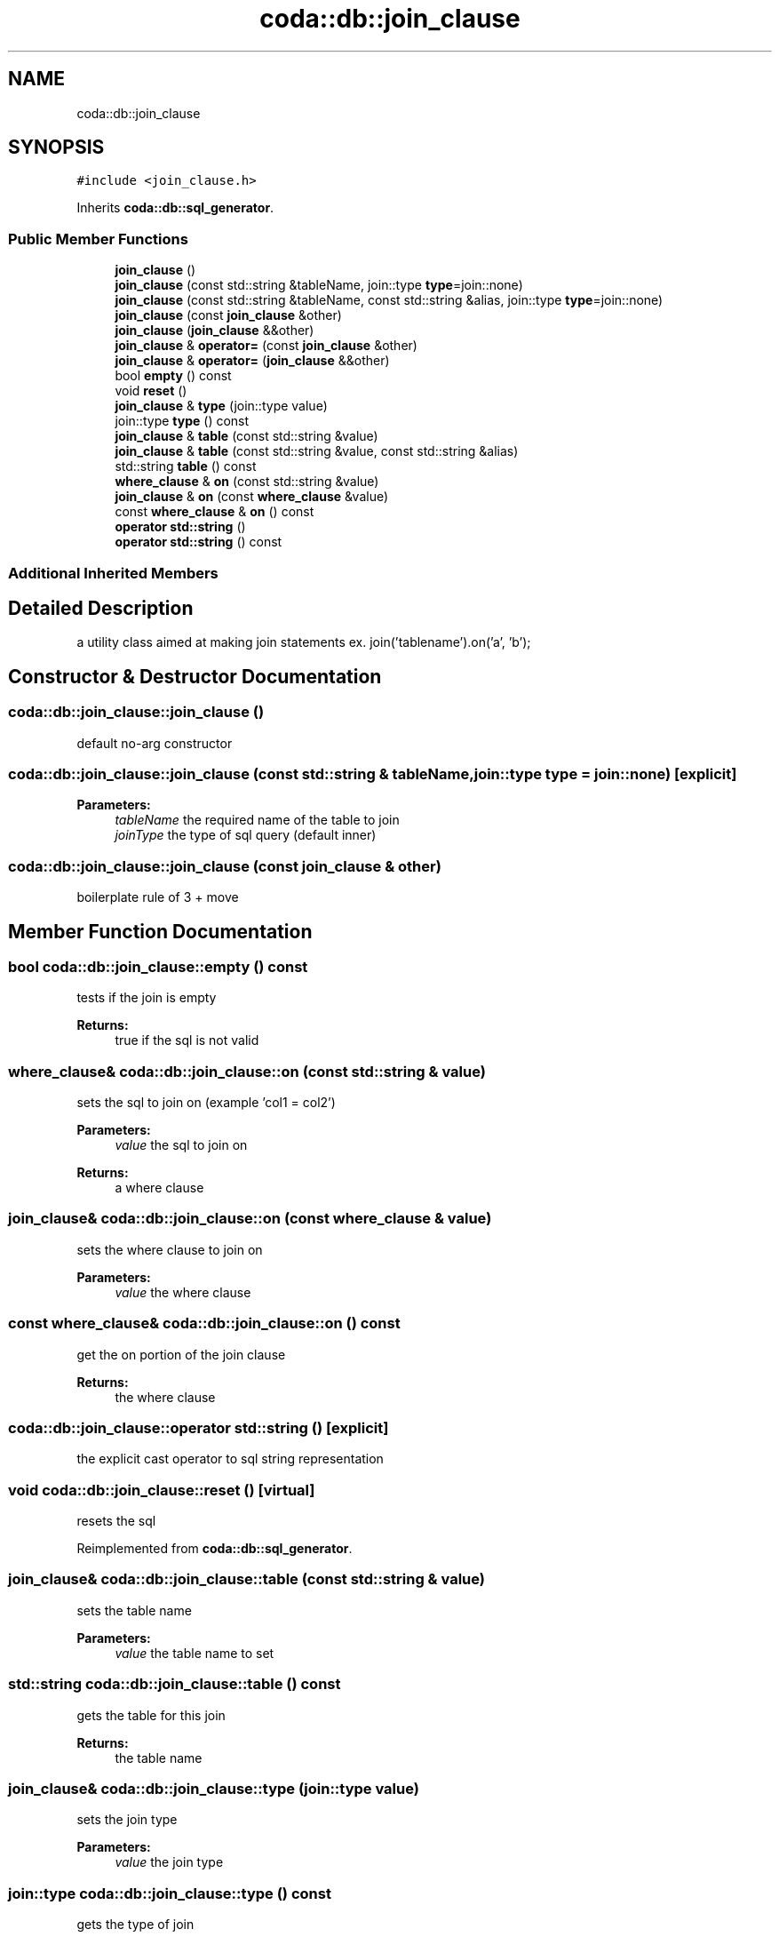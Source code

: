 .TH "coda::db::join_clause" 3 "Mon Apr 23 2018" "coda db" \" -*- nroff -*-
.ad l
.nh
.SH NAME
coda::db::join_clause
.SH SYNOPSIS
.br
.PP
.PP
\fC#include <join_clause\&.h>\fP
.PP
Inherits \fBcoda::db::sql_generator\fP\&.
.SS "Public Member Functions"

.in +1c
.ti -1c
.RI "\fBjoin_clause\fP ()"
.br
.ti -1c
.RI "\fBjoin_clause\fP (const std::string &tableName, join::type \fBtype\fP=join::none)"
.br
.ti -1c
.RI "\fBjoin_clause\fP (const std::string &tableName, const std::string &alias, join::type \fBtype\fP=join::none)"
.br
.ti -1c
.RI "\fBjoin_clause\fP (const \fBjoin_clause\fP &other)"
.br
.ti -1c
.RI "\fBjoin_clause\fP (\fBjoin_clause\fP &&other)"
.br
.ti -1c
.RI "\fBjoin_clause\fP & \fBoperator=\fP (const \fBjoin_clause\fP &other)"
.br
.ti -1c
.RI "\fBjoin_clause\fP & \fBoperator=\fP (\fBjoin_clause\fP &&other)"
.br
.ti -1c
.RI "bool \fBempty\fP () const"
.br
.ti -1c
.RI "void \fBreset\fP ()"
.br
.ti -1c
.RI "\fBjoin_clause\fP & \fBtype\fP (join::type value)"
.br
.ti -1c
.RI "join::type \fBtype\fP () const"
.br
.ti -1c
.RI "\fBjoin_clause\fP & \fBtable\fP (const std::string &value)"
.br
.ti -1c
.RI "\fBjoin_clause\fP & \fBtable\fP (const std::string &value, const std::string &alias)"
.br
.ti -1c
.RI "std::string \fBtable\fP () const"
.br
.ti -1c
.RI "\fBwhere_clause\fP & \fBon\fP (const std::string &value)"
.br
.ti -1c
.RI "\fBjoin_clause\fP & \fBon\fP (const \fBwhere_clause\fP &value)"
.br
.ti -1c
.RI "const \fBwhere_clause\fP & \fBon\fP () const"
.br
.ti -1c
.RI "\fBoperator std::string\fP ()"
.br
.ti -1c
.RI "\fBoperator std::string\fP () const"
.br
.in -1c
.SS "Additional Inherited Members"
.SH "Detailed Description"
.PP 
a utility class aimed at making join statements ex\&. join('tablename')\&.on('a', 'b'); 
.SH "Constructor & Destructor Documentation"
.PP 
.SS "coda::db::join_clause::join_clause ()"
default no-arg constructor 
.SS "coda::db::join_clause::join_clause (const std::string & tableName, join::type type = \fCjoin::none\fP)\fC [explicit]\fP"

.PP
\fBParameters:\fP
.RS 4
\fItableName\fP the required name of the table to join 
.br
\fIjoinType\fP the type of sql query (default inner) 
.RE
.PP

.SS "coda::db::join_clause::join_clause (const \fBjoin_clause\fP & other)"
boilerplate rule of 3 + move 
.SH "Member Function Documentation"
.PP 
.SS "bool coda::db::join_clause::empty () const"
tests if the join is empty 
.PP
\fBReturns:\fP
.RS 4
true if the sql is not valid 
.RE
.PP

.SS "\fBwhere_clause\fP& coda::db::join_clause::on (const std::string & value)"
sets the sql to join on (example 'col1 = col2') 
.PP
\fBParameters:\fP
.RS 4
\fIvalue\fP the sql to join on 
.RE
.PP
\fBReturns:\fP
.RS 4
a where clause 
.RE
.PP

.SS "\fBjoin_clause\fP& coda::db::join_clause::on (const \fBwhere_clause\fP & value)"
sets the where clause to join on 
.PP
\fBParameters:\fP
.RS 4
\fIvalue\fP the where clause 
.RE
.PP

.SS "const \fBwhere_clause\fP& coda::db::join_clause::on () const"
get the on portion of the join clause 
.PP
\fBReturns:\fP
.RS 4
the where clause 
.RE
.PP

.SS "coda::db::join_clause::operator std::string ()\fC [explicit]\fP"
the explicit cast operator to sql string representation 
.SS "void coda::db::join_clause::reset ()\fC [virtual]\fP"
resets the sql 
.PP
Reimplemented from \fBcoda::db::sql_generator\fP\&.
.SS "\fBjoin_clause\fP& coda::db::join_clause::table (const std::string & value)"
sets the table name 
.PP
\fBParameters:\fP
.RS 4
\fIvalue\fP the table name to set 
.RE
.PP

.SS "std::string coda::db::join_clause::table () const"
gets the table for this join 
.PP
\fBReturns:\fP
.RS 4
the table name 
.RE
.PP

.SS "\fBjoin_clause\fP& coda::db::join_clause::type (join::type value)"
sets the join type 
.PP
\fBParameters:\fP
.RS 4
\fIvalue\fP the join type 
.RE
.PP

.SS "join::type coda::db::join_clause::type () const"
gets the type of join 
.PP
\fBReturns:\fP
.RS 4
the join type 
.RE
.PP


.SH "Author"
.PP 
Generated automatically by Doxygen for coda db from the source code\&.
